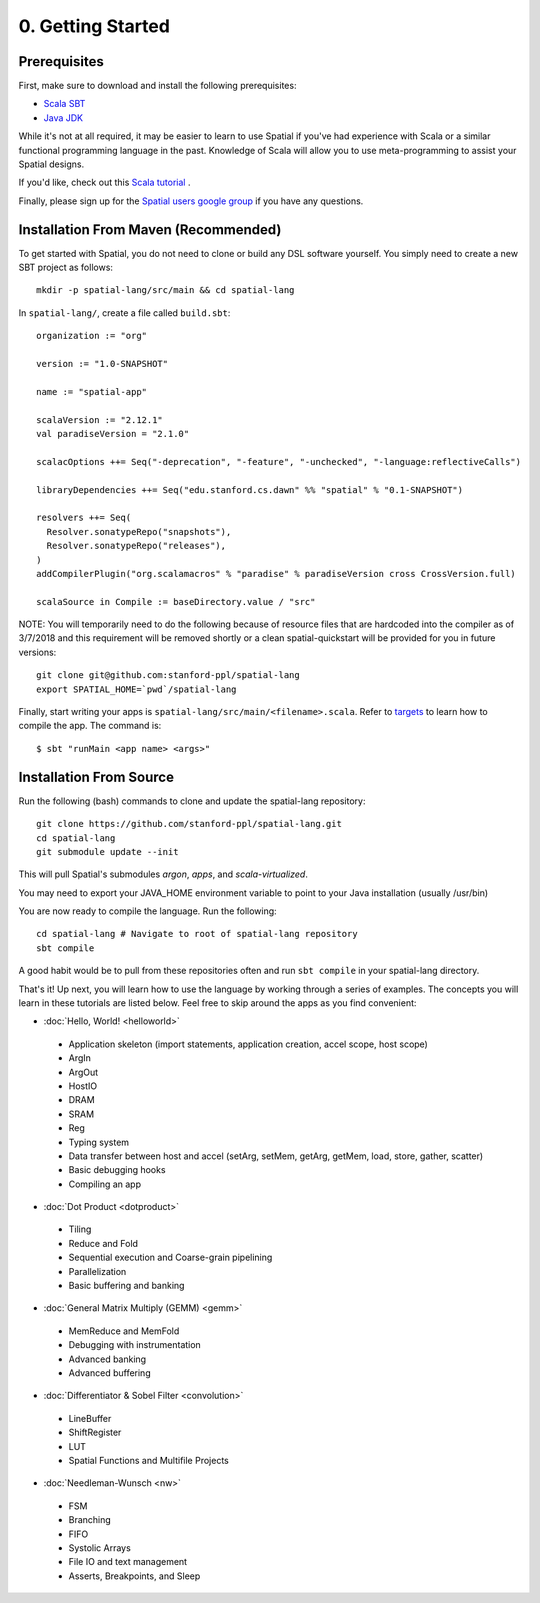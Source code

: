 0. Getting Started
==================

Prerequisites
-------------

First, make sure to download and install the following prerequisites:

- `Scala SBT <http://www.scala-sbt.org>`_ 
- `Java JDK <http://www.oracle.com/technetwork/java/javase/downloads/index.html>`_

While it's not at all required, it may be easier to learn to use Spatial if you've had experience with Scala
or a similar functional programming language in the past.  Knowledge of Scala will allow you to use
meta-programming to assist your Spatial designs.

If you'd like, check out this `Scala tutorial <https://www.tutorialspoint.com/scala/>`_ .

Finally, please sign up for the `Spatial users google group <https://groups.google.com/forum/#!forum/spatial-lang-users>`_ if you have any questions. 



.. Installation (From Binary)
.. --------------------------

.. Run the following command to clone the quickstart repository::

..     git clone https://github.com/stanford-ppl/spatial-quickstart.git
    
.. To test to make sure it's working::

..     bin/spatial HelloSpatial
..     ./HelloSpatial.sim 32

.. That's it! You're ready to create and run Spatial programs!



Installation From Maven (Recommended)
--------------------------

.. highlight:: bash

To get started with Spatial, you do not need to clone or build any DSL software yourself. 
You simply need to create a new SBT project as follows::

	mkdir -p spatial-lang/src/main && cd spatial-lang

.. highlight:: scala

In ``spatial-lang/``, create a file called ``build.sbt``::

	organization := "org"

	version := "1.0-SNAPSHOT"

	name := "spatial-app"

	scalaVersion := "2.12.1"
	val paradiseVersion = "2.1.0"

	scalacOptions ++= Seq("-deprecation", "-feature", "-unchecked", "-language:reflectiveCalls")

	libraryDependencies ++= Seq("edu.stanford.cs.dawn" %% "spatial" % "0.1-SNAPSHOT")

	resolvers ++= Seq(
	  Resolver.sonatypeRepo("snapshots"),
	  Resolver.sonatypeRepo("releases"),
	)
	addCompilerPlugin("org.scalamacros" % "paradise" % paradiseVersion cross CrossVersion.full)

	scalaSource in Compile := baseDirectory.value / "src" 

.. highlight:: bash

NOTE: You will temporarily need to do the following because of resource files that are hardcoded
into the compiler as of 3/7/2018 and this requirement will be removed shortly or a clean spatial-quickstart
will be provided for you in future versions::

	git clone git@github.com:stanford-ppl/spatial-lang
	export SPATIAL_HOME=`pwd`/spatial-lang

Finally, start writing your apps is ``spatial-lang/src/main/<filename>.scala``.  Refer to 
`targets <../targets.html>`_ to learn how to compile the app.  The command is::

	$ sbt "runMain <app name> <args>"



Installation From Source
--------------------------

.. highlight:: bash

Run the following (bash) commands to clone and update the spatial-lang repository::

    git clone https://github.com/stanford-ppl/spatial-lang.git
    cd spatial-lang
    git submodule update --init

This will pull Spatial's submodules `argon`, `apps`, and `scala-virtualized`.

You may need to export your JAVA_HOME environment variable to point to your Java installation (usually /usr/bin)

.. Running automated tests requires a few environment variables to be set.  If you are using the recommended
.. directory structure in this tutorial, then you can simply run the following command::

..     cd ${HOME}/spatial-lang
..     source ./init-env.sh

.. If you have some other structure, you need to set the following variables manually.
.. It may be easiest to set them in your terminal startup script (e.g. bashrc) so all future sessions have them::

..     export JAVA_HOME = ### Directory Java is installed, usually /usr/bin
..     export ARGON_HOME = ### Top directory of argon
..     export SPATIAL_HOME = ### Top directory of spatial-lang
..     export VIRTUALIZED_HOME = ### Top directory of scala-virtualized

You are now ready to compile the language.  Run the following::

    cd spatial-lang # Navigate to root of spatial-lang repository
    sbt compile

A good habit would be to pull from these repositories often and run ``sbt compile`` in your spatial-lang directory.


That's it! Up next, you will learn how to use the language by working through a series of examples.
The concepts you will learn in these tutorials are listed below.  Feel free to skip around the apps as
you find convenient:

- :doc:`Hello, World! <helloworld>`

 - Application skeleton (import statements, application creation, accel scope, host scope)

 - ArgIn
 
 - ArgOut
 
 - HostIO
 
 - DRAM
 
 - SRAM
 
 - Reg
 
 - Typing system

 - Data transfer between host and accel (setArg, setMem, getArg, getMem, load, store, gather, scatter)
 
 - Basic debugging hooks
 
 - Compiling an app


- :doc:`Dot Product <dotproduct>`

 - Tiling
 
 - Reduce and Fold

 - Sequential execution and Coarse-grain pipelining
 
 - Parallelization
 
 - Basic buffering and banking


- :doc:`General Matrix Multiply (GEMM) <gemm>`

 - MemReduce and MemFold

 - Debugging with instrumentation 
 
 - Advanced banking

 - Advanced buffering
 

- :doc:`Differentiator & Sobel Filter <convolution>`

 - LineBuffer 
 
 - ShiftRegister
 
 - LUT

 - Spatial Functions and Multifile Projects


- :doc:`Needleman-Wunsch <nw>`

 - FSM

 - Branching

 - FIFO 

 - Systolic Arrays
 
 - File IO and text management

 - Asserts, Breakpoints, and Sleep
 
